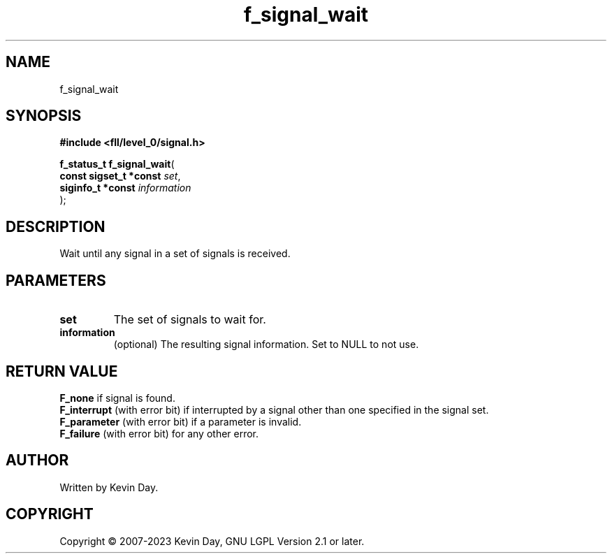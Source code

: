.TH f_signal_wait "3" "July 2023" "FLL - Featureless Linux Library 0.6.8" "Library Functions"
.SH "NAME"
f_signal_wait
.SH SYNOPSIS
.nf
.B #include <fll/level_0/signal.h>
.sp
\fBf_status_t f_signal_wait\fP(
    \fBconst sigset_t *const \fP\fIset\fP,
    \fBsiginfo_t *const      \fP\fIinformation\fP
);
.fi
.SH DESCRIPTION
.PP
Wait until any signal in a set of signals is received.
.SH PARAMETERS
.TP
.B set
The set of signals to wait for.

.TP
.B information
(optional) The resulting signal information. Set to NULL to not use.

.SH RETURN VALUE
.PP
\fBF_none\fP if signal is found.
.br
\fBF_interrupt\fP (with error bit) if interrupted by a signal other than one specified in the signal set.
.br
\fBF_parameter\fP (with error bit) if a parameter is invalid.
.br
\fBF_failure\fP (with error bit) for any other error.
.SH AUTHOR
Written by Kevin Day.
.SH COPYRIGHT
.PP
Copyright \(co 2007-2023 Kevin Day, GNU LGPL Version 2.1 or later.
